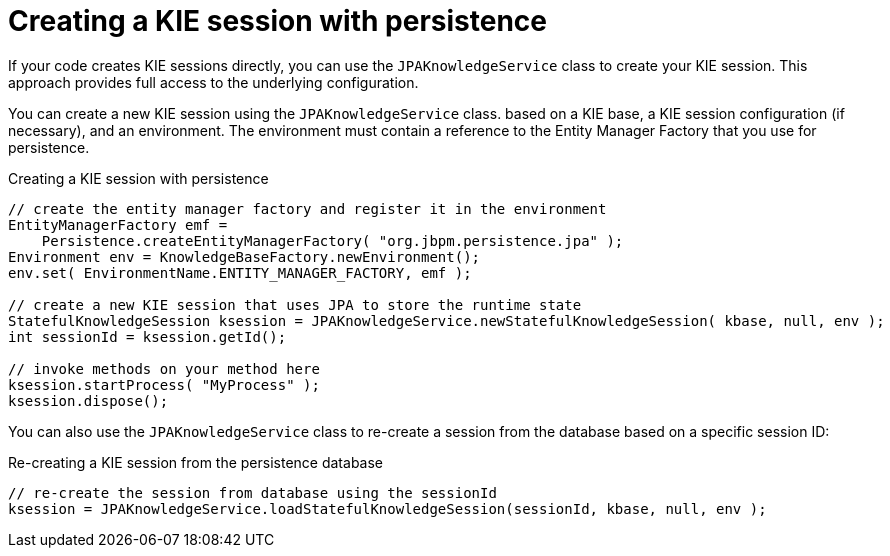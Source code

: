 [id='persistence-kiesession-con_{context}']
= Creating a KIE session with persistence

If your code creates KIE sessions directly, you can use the `JPAKnowledgeService` class to create your KIE session. This approach provides full access to the underlying configuration.

You can create a new KIE session using the `JPAKnowledgeService` class. based on a KIE base, a KIE session configuration (if necessary), and an environment. The environment must contain a reference to the Entity Manager Factory that you use for persistence.

.Creating a KIE session with persistence
[source,java]
----

// create the entity manager factory and register it in the environment
EntityManagerFactory emf =
    Persistence.createEntityManagerFactory( "org.jbpm.persistence.jpa" );
Environment env = KnowledgeBaseFactory.newEnvironment();
env.set( EnvironmentName.ENTITY_MANAGER_FACTORY, emf );

// create a new KIE session that uses JPA to store the runtime state
StatefulKnowledgeSession ksession = JPAKnowledgeService.newStatefulKnowledgeSession( kbase, null, env );
int sessionId = ksession.getId();

// invoke methods on your method here
ksession.startProcess( "MyProcess" );
ksession.dispose();
----

You can also use the `JPAKnowledgeService` class to re-create a session from the database based on a specific session ID:

.Re-creating a KIE session from the persistence database
[source,java]
----
// re-create the session from database using the sessionId
ksession = JPAKnowledgeService.loadStatefulKnowledgeSession(sessionId, kbase, null, env );
----
